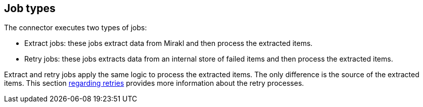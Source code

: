 ## Job types

The connector executes two types of jobs:

* Extract jobs: these jobs extract data from Mirakl and then process the extracted items.
* Retry jobs: these jobs extracts data from an internal store of failed items and then process the extracted items.

Extract and retry jobs apply the same logic to process the extracted items. The only difference is the source of the extracted items. This section xref:jobs/generic-job#generic-job-retry[regarding retries] provides more information about the retry processes.
